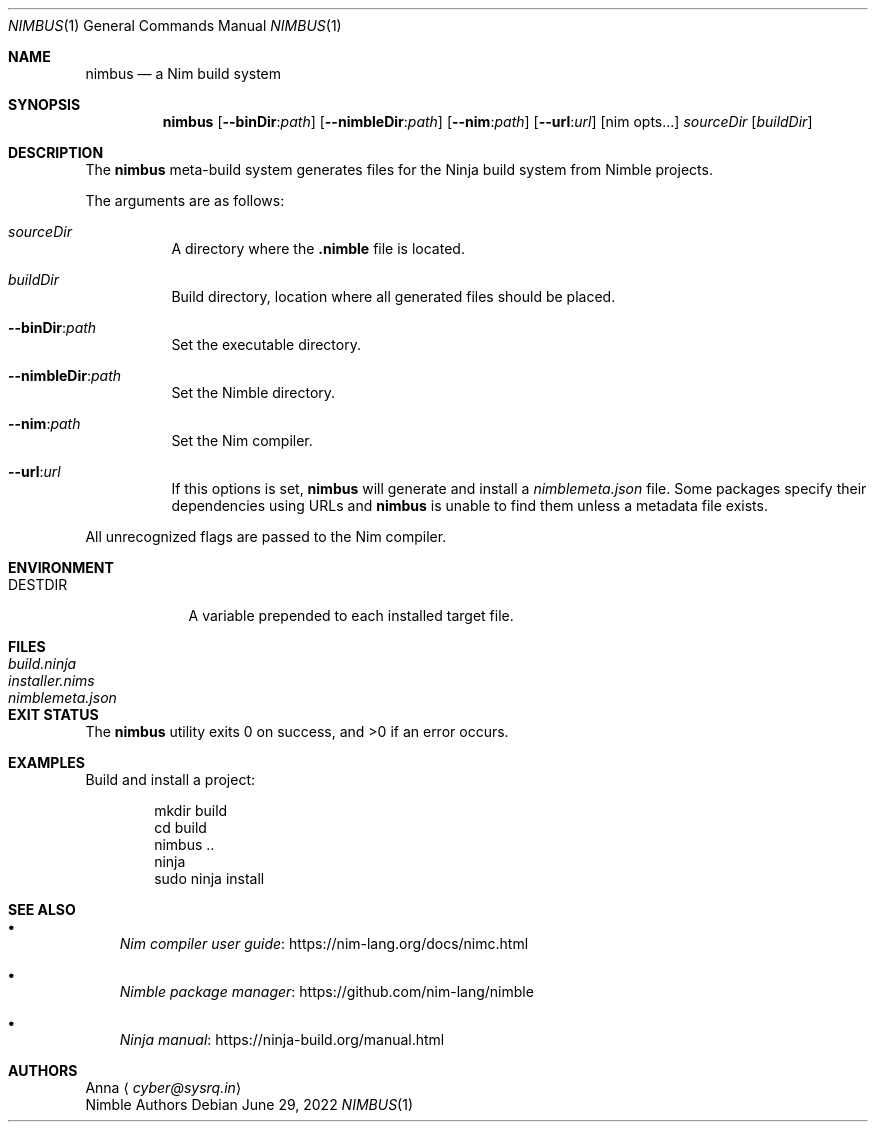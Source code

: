 .\" SPDX-FileType: DOCUMENTATION
.\" SPDX-FileCopyrightText: 2022 Anna <cyber@sysrq.in>
.\" SPDX-License-Identifier: BSD-3-Clause
.Dd June 29, 2022
.Dt NIMBUS 1
.Os
.Sh NAME
.Nm nimbus
.Nd a Nim build system
.Sh SYNOPSIS
.Nm
.Op Fl Fl binDir : Ns Ar path
.Op Fl Fl nimbleDir : Ns Ar path
.Op Fl Fl nim : Ns Ar path
.Op Fl Fl url : Ns Ar url
.Op nim opts...
.Ar sourceDir
.Op Ar buildDir
.Sh DESCRIPTION
The
.Nm
meta-build system generates files for the Ninja build system from Nimble projects.
.Pp
The arguments are as follows:
.Bl -tag -width Ds
.It Ar sourceDir
A directory where the
.Sy .nimble
file is located.
.
.It Ar buildDir
Build directory,
location where all generated files should be placed.
.
.It Fl Fl binDir : Ns Ar path
Set the executable directory.
.
.It Fl Fl nimbleDir : Ns Ar path
Set the Nimble directory.
.
.It Fl Fl nim : Ns Ar path
Set the Nim compiler.
.
.It Fl Fl url : Ns Ar url
If this options is set,
.Nm
will generate and install a
.Pa nimblemeta.json
file.
Some packages specify their dependencies using URLs and
.Nm
is unable to find them unless a metadata file exists.
.El
.Pp
All unrecognized flags are passed to the Nim compiler.
.Sh ENVIRONMENT
.Bl -tag -width DESTDIR
.It Ev DESTDIR
A variable prepended to each installed target file.
.El
.Sh FILES
.Bl -tag -width nimblemeta.json
.It Pa build.ninja
.It Pa installer.nims
.It Pa nimblemeta.json
.El
.Sh EXIT STATUS
.Ex -std
.Sh EXAMPLES
Build and install a project:
.Bd -literal -offset indent
mkdir build
cd build
nimbus ..
ninja
sudo ninja install
.Ed
.Sh SEE ALSO
.Bl -bullet -width 1n
.It
.Lk https://nim-lang.org/docs/nimc.html "Nim compiler user guide"
.It
.Lk https://github.com/nim-lang/nimble "Nimble package manager"
.It
.Lk https://ninja-build.org/manual.html "Ninja manual"
.El
.Sh AUTHORS
.An -split
.An Anna
.Aq Mt cyber@sysrq.in
.An Nimble Authors
